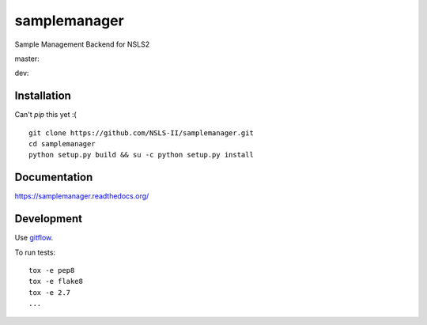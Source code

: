 ===============================
samplemanager
===============================

Sample Management Backend for NSLS2


master:  |tci| |cvrg| |qual| |docs|

.. |tci| image:: https://travis-ci.org/cowanml/samplemanager.svg?branch=master
    :alt: Travis-CI Build Status - master
    :target: https://travis-ci.org/cowanml/samplemanager/branches


.. |cvrg| image:: https://coveralls.io/repos/cowanml/samplemanager/badge.svg?branch=master
    :alt: Coverage Status
    :target: https://coveralls.io/r/cowanml/samplemanager?branch=master


.. |qual| image:: https://landscape.io/github/cowanml/samplemanager/master/landscape.svg
    :alt: Code Quality Status
    :target: https://landscape.io/github/cowanml/samplemanager/master


.. |docs| image:: https://readthedocs.org/projects/samplemanager/badge/?version=latest
    :alt: Documentation Status
    :target: http://samplemanager.readthedocs.org/en/latest


dev:  |tcidev| |cvrgdev| |qualdev| |docsdev|

.. |tcidev| image:: https://travis-ci.org/cowanml/samplemanager.svg?branch=dev
    :alt: Travis-CI Build Status - dev
    :target: https://travis-ci.org/cowanml/samplemanager/branches


.. |cvrgdev| image:: https://coveralls.io/repos/cowanml/samplemanager/badge.svg?branch=dev
    :alt: Coverage Status
    :target: https://coveralls.io/r/cowanml/samplemanager?branch=dev


.. |qualdev| image:: https://landscape.io/github/cowanml/samplemanager/dev/landscape.svg
    :alt: Code Quality Status
    :target: https://landscape.io/github/cowanml/samplemanager/dev


.. |docsdev| image:: https://readthedocs.org/projects/samplemanager/badge/?version=dev
    :alt: Documentation Status
    :target: http://samplemanager.readthedocs.org/en/dev


Installation
============

Can't *pip* this yet :( ::

    git clone https://github.com/NSLS-II/samplemanager.git
    cd samplemanager
    python setup.py build && su -c python setup.py install


Documentation
=============

https://samplemanager.readthedocs.org/


Development
===========

Use `gitflow <https://github.com/nvie/gitflow#readme>`_.


To run tests::

    tox -e pep8
    tox -e flake8
    tox -e 2.7
    ...

